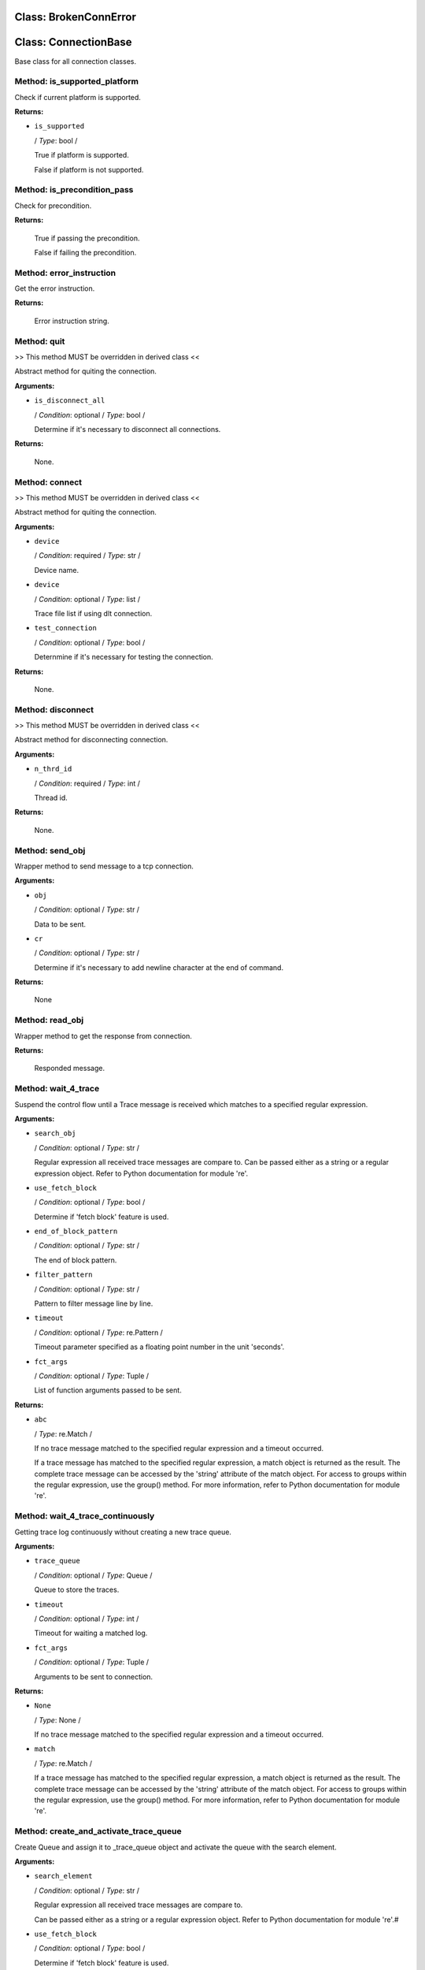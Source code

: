 Class: BrokenConnError
======================

.. code::python

   QConnectBase.connection_base

Class: ConnectionBase
=====================

.. code::python

   QConnectBase.connection_base

Base class for all connection classes.
   
Method: is_supported_platform
-----------------------------

Check if current platform is supported.

**Returns:**

* ``is_supported``

  / *Type*: bool /

  True if platform is supported.

  False if platform is not supported.
      
Method: is_precondition_pass
----------------------------

Check for precondition.

**Returns:**

         True if passing the precondition.

         False if failing the precondition.
      
Method: error_instruction
-------------------------

Get the error instruction.

**Returns:**

         Error instruction string.
      
Method: quit
------------

>> This method MUST be overridden in derived class <<

Abstract method for quiting the connection.

**Arguments:**

* ``is_disconnect_all``

  / *Condition*: optional / *Type*: bool /

  Determine if it's necessary to disconnect all connections.

**Returns:**

         None.
      
Method: connect
---------------

>> This method MUST be overridden in derived class <<

Abstract method for quiting the connection.

**Arguments:**

* ``device``

  / *Condition*: required / *Type*: str /

  Device name.

* ``device``

  / *Condition*: optional / *Type*: list /

  Trace file list if using dlt connection.

* ``test_connection``

  / *Condition*: optional / *Type*: bool /

  Deternmine if it's necessary for testing the connection.

**Returns:**

         None.
      
Method: disconnect
------------------

>> This method MUST be overridden in derived class <<

Abstract method for disconnecting connection.

**Arguments:**

* ``n_thrd_id``

  / *Condition*: required / *Type*: int /

  Thread id.

**Returns:**

         None.
      
Method: send_obj
----------------

Wrapper method to send message to a tcp connection.

**Arguments:**

* ``obj``

  / *Condition*: optional / *Type*: str /

  Data to be sent.

* ``cr``

  / *Condition*: optional / *Type*: str /

  Determine if it's necessary to add newline character at the end of command.

**Returns:**

         None
      
Method: read_obj
----------------

Wrapper method to get the response from connection.

**Returns:**

         Responded message.
      
Method: wait_4_trace
--------------------

Suspend the control flow until a Trace message is received which matches to a specified regular expression.

**Arguments:**

* ``search_obj``

  / *Condition*: optional / *Type*: str /

  Regular expression all received trace messages are compare to.
  Can be passed either as a string or a regular expression object. Refer to Python documentation for module 're'.

* ``use_fetch_block``

  / *Condition*: optional / *Type*: bool /

  Determine if 'fetch block' feature is used.

* ``end_of_block_pattern``

  / *Condition*: optional / *Type*: str /

  The end of block pattern.

* ``filter_pattern``

  / *Condition*: optional / *Type*: str /

  Pattern to filter message line by line.

* ``timeout``

  / *Condition*: optional / *Type*: re.Pattern /

  Timeout parameter specified as a floating point number in the unit 'seconds'.

* ``fct_args``

  / *Condition*: optional / *Type*: Tuple /

  List of function arguments passed to be sent.

**Returns:**

* ``abc``

  / *Type*: re.Match /

  If no trace message matched to the specified regular expression and a timeout occurred.

  If a trace message has matched to the specified regular expression, a match object is returned as the result.                    The complete trace message can be accessed by the 'string' attribute of the match object.                    For access to groups within the regular expression, use the group() method.                    For more information, refer to Python documentation for module 're'.      
Method: wait_4_trace_continuously
---------------------------------

Getting trace log continuously without creating a new trace queue.

**Arguments:**


* ``trace_queue``

  / *Condition*: optional / *Type*: Queue /

  Queue to store the traces.

* ``timeout``

  / *Condition*: optional / *Type*: int /

  Timeout for waiting a matched log.

* ``fct_args``

  / *Condition*: optional / *Type*: Tuple /

  Arguments to be sent to connection.

**Returns:**

* ``None``

  / *Type*: None /

  If no trace message matched to the specified regular expression and a timeout occurred.

* ``match``

  / *Type*: re.Match /

  If a trace message has matched to the specified regular expression, a match object is returned as the result.                    The complete trace message can be accessed by the 'string' attribute of the match object.                    For access to groups within the regular expression, use the group() method.                    For more information, refer to Python documentation for module 're'.      
Method: create_and_activate_trace_queue
---------------------------------------

Create Queue and assign it to _trace_queue object and activate the queue with the search element.

**Arguments:**

* ``search_element``

  / *Condition*: optional / *Type*: str /

  Regular expression all received trace messages are compare to.

  Can be passed either as a string or a regular expression object. Refer to Python documentation for module 're'.#

* ``use_fetch_block``

  / *Condition*: optional / *Type*: bool /

  Determine if 'fetch block' feature is used.

* ``end_of_block_pattern``

  / *Condition*: optional / *Type*: str /

  The end of block pattern.

* ``regex_line_filter_pattern``

  / *Condition*: optional / *Type*: str /

  Regular expression object to filter message line by line.

**Returns:**

* ``trq_handle, trace_queue``

  / *Type*: tuple /

  The handle and search object
      
Method: deactivate_and_delete_trace_queue
-----------------------------------------

Deactivate trace queue and delete.

**Arguments:**

* ``trq_handle``

  / *Condition*: optional / *Type*: int /

  Trace queue handle.

* ``trace_queue``

  / *Condition*: optional / *Type*: Queue /

  Trace queue object.

**Returns:**

         None.
      
Method: activate_trace_queue
----------------------------

Activates a trace message filter specified as a regular expression. All matching trace messages are put in the specified queue object.

**Arguments:**

* ``search_obj``

  / *Condition*: optional / *Type*: str /

  Regular expression all received trace messages are compare to. 
  Can be passed either as a string or a regular expression object. Refer to Python documentation for module 're'.

* ``trace_queue``

  / *Condition*: optional / *Type*: Queue /

  A queue object all trace message which matches the regular expression are put in. 
  The using application must assure, that the queue is emptied or deleted.

* ``use_fetch_block``

  / *Condition*: optional / *Type*: bool /

  Determine if 'fetch block' feature is used.

* ``end_of_block_pattern``

  / *Condition*: optional / *Type*: str /

  The end of block pattern.

* ``line_filter_pattern``

  / *Condition*: optional / *Type*: str /

  Regular expression object to filter message line by line.

**Returns:**

* ``handle_id``

  / *Type*: int /

  Handle to deactivate the message filter.
      
Method: deactivate_trace_queue
------------------------------

Deactivates a trace message filter previously activated by ActivateTraceQ() method.

**Arguments:**

* ``handle``

  / *Condition*: optional / *Type*: int /

  Integer object returned by ActivateTraceQ() method.

**Returns:**

* ``is_success``

  / *Type*: bool /
 .
  False : No trace message filter active with the specified handle (i.e. handle is not in use).

  True :  Trace message filter successfully deleted.
      
Method: check_timeout
---------------------

>> This method will be override in derived class <<

Check if responded message come in cls._RESPOND_TIMEOUT or we will raise a timeout event.

**Arguments:**

* ``timeout``

  / *Condition*: optional / *Type*: int /

  Timeout in seconds.

**Returns:**
         None.
      
Method: pre_msg_check
---------------------

>> This method will be override in derived class <<

Pre-checking message when receiving it from connection.

**Arguments:**

* ``msg``

  / *Condition*: optional / *Type*: str /

  Received message to be checked.

**Returns:**
         None.
      
Method: post_msg_check
----------------------

>> This method will be override in derived class <<

Post-checking message when receiving it from connection.

**Arguments:**

* ``msg``

  / *Condition*: optional / *Type*: str /

  Received message to be checked.

**Returns:**
         None.
      
